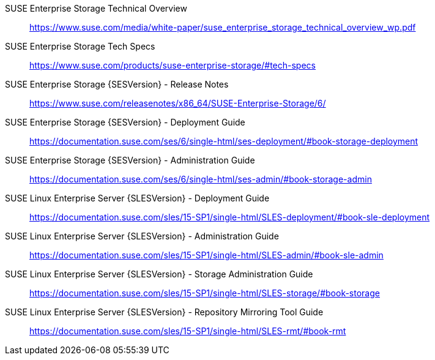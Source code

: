 ifeval::["{lang}" == "en"]
== References and Resources
endif::[]
ifeval::["{lang}" == "zh_CN"]
== 参考信息
endif::[]
SUSE Enterprise Storage Technical Overview::
https://www.suse.com/media/white-paper/suse_enterprise_storage_technical_overview_wp.pdf
 
SUSE Enterprise Storage Tech Specs::
https://www.suse.com/products/suse-enterprise-storage/#tech-specs

SUSE Enterprise Storage {SESVersion} - Release Notes::
https://www.suse.com/releasenotes/x86_64/SUSE-Enterprise-Storage/6/

SUSE Enterprise Storage {SESVersion} - Deployment Guide::
https://documentation.suse.com/ses/6/single-html/ses-deployment/#book-storage-deployment

SUSE Enterprise Storage {SESVersion} - Administration Guide::
https://documentation.suse.com/ses/6/single-html/ses-admin/#book-storage-admin

SUSE Linux Enterprise Server {SLESVersion} - Deployment Guide::
https://documentation.suse.com/sles/15-SP1/single-html/SLES-deployment/#book-sle-deployment

SUSE Linux Enterprise Server {SLESVersion} - Administration Guide::
https://documentation.suse.com/sles/15-SP1/single-html/SLES-admin/#book-sle-admin

SUSE Linux Enterprise Server {SLESVersion} - Storage Administration Guide::
https://documentation.suse.com/sles/15-SP1/single-html/SLES-storage/#book-storage

SUSE Linux Enterprise Server {SLESVersion} - Repository Mirroring Tool Guide::
https://documentation.suse.com/sles/15-SP1/single-html/SLES-rmt/#book-rmt